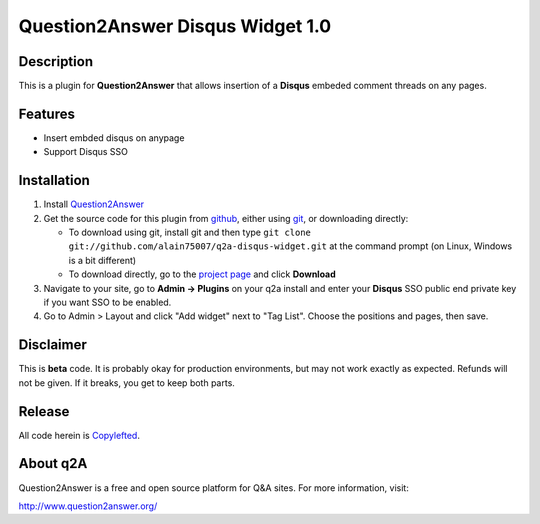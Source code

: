 ===========================
Question2Answer Disqus Widget 1.0
===========================
-----------
Description
-----------
This is a plugin for **Question2Answer** that allows insertion of a **Disqus** embeded comment threads on any pages.

--------
Features
--------
- Insert embded disqus on anypage
- Support Disqus SSO

------------
Installation
------------
#. Install Question2Answer_
#. Get the source code for this plugin from github_, either using git_, or downloading directly:

   - To download using git, install git and then type 
     ``git clone git://github.com/alain75007/q2a-disqus-widget.git``
     at the command prompt (on Linux, Windows is a bit different)
   - To download directly, go to the `project page`_ and click **Download**

#. Navigate to your site, go to **Admin -> Plugins** on your q2a install and enter your **Disqus** SSO public end private key if you want SSO to be enabled.

#. Go to Admin > Layout and click "Add widget" next to "Tag List". Choose the positions and pages, then save. 

.. _Question2Answer: http://www.question2answer.org/install.php
.. _git: http://git-scm.com/
.. _github:
.. _project page: https://github.com/alain75007/q2a-disqus-widget

----------
Disclaimer
----------
This is **beta** code.  It is probably okay for production environments, but may not work exactly as expected.  Refunds will not be given.  If it breaks, you get to keep both parts.

-------
Release
-------
All code herein is Copylefted_.

.. _Copylefted: http://en.wikipedia.org/wiki/Copyleft

---------
About q2A
---------
Question2Answer is a free and open source platform for Q&A sites. For more information, visit:

http://www.question2answer.org/

